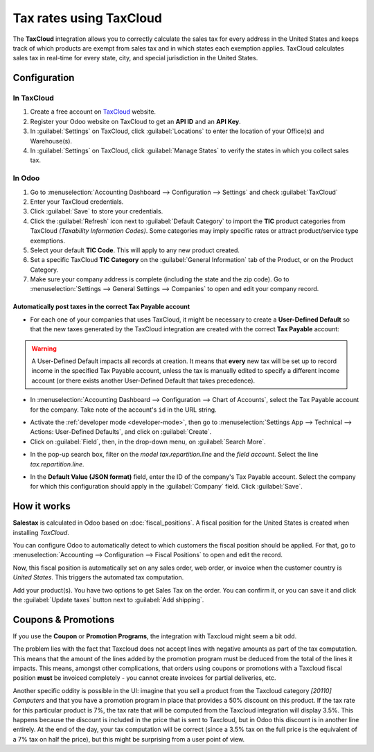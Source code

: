 ========================
Tax rates using TaxCloud
========================

The **TaxCloud** integration allows you to correctly calculate the sales tax for every address in
the United States and keeps track of which products are exempt from sales tax and in which states
each exemption applies. TaxCloud calculates sales tax in real-time for every state, city, and
special jurisdiction in the United States.

Configuration
=============

In TaxCloud
-----------
#. Create a free account on `TaxCloud <https://taxcloud.com/#register>`__ website.
#. Register your Odoo website on TaxCloud to get an **API ID** and an **API Key**.
#. In :guilabel:`Settings` on TaxCloud, click :guilabel:`Locations` to enter the location of your
   Office(s) and Warehouse(s).
#. In :guilabel:`Settings` on TaxCloud, click :guilabel:`Manage States` to verify the states in
   which you collect sales tax.

.. image:: taxcloud/tax-cloud-settings.png
   :align: center
   :alt: TaxCloud settings.

In Odoo
-------
#. Go to :menuselection:`Accounting Dashboard --> Configuration --> Settings` and check
   :guilabel:`TaxCloud`
#. Enter your TaxCloud credentials.
#. Click :guilabel:`Save` to store your credentials.
#. Click the :guilabel:`Refresh` icon next to :guilabel:`Default Category` to import the **TIC**
   product categories from TaxCloud *(Taxability Information Codes)*. Some categories may imply
   specific rates or attract product/service type exemptions.
#. Select your default **TIC Code**. This will apply to any new product created.
#. Set a specific TaxCloud **TIC Category** on the :guilabel:`General Information` tab of the
   Product, or on the Product Category.
#. Make sure your company address is complete (including the state and the zip code). Go to
   :menuselection:`Settings --> General Settings --> Companies` to open and edit your company
   record.

.. image:: taxcloud/taxcloud02.png
  :align: center
  :alt: Enter your TaxCloud credentials.

Automatically post taxes in the correct Tax Payable account
~~~~~~~~~~~~~~~~~~~~~~~~~~~~~~~~~~~~~~~~~~~~~~~~~~~~~~~~~~~

* For each one of your companies that uses TaxCloud, it might be necessary to create a 
  **User-Defined Default** so that the new taxes generated by the TaxCloud integration are created 
  with the correct **Tax Payable** account:
  
.. warning::
   A User-Defined Default impacts all records at creation.  It means that **every** new tax will be 
   set up to record income in the specified Tax Payable account, unless the tax is manually edited
   to specify a different income account (or there exists another User-Defined Default that takes 
   precedence).

* In :menuselection:`Accounting Dashboard --> Configuration --> Chart of Accounts`, select the Tax
  Payable account for the company. Take note of the account's ``id`` in the URL string.

.. image:: taxcloud/user-default-find-account-id.png
   :align: center
   :alt: The account's ID can be found in the URL string as 'id=...'.

* Activate the :ref:`developer mode <developer-mode>`, then go to 
  :menuselection:`Settings App --> Technical --> Actions: User-Defined Defaults`, and click on
  :guilabel:`Create`.

* Click on :guilabel:`Field`, then, in the drop-down menu, on :guilabel:`Search More`.

.. image:: taxcloud/user-default-search-field.png
   :alt: Click on 'Search More' in the 'Field' drop-down menu. 
   :align: center

* In the pop-up search box, filter on the *model* `tax.repartition.line` and the *field* `account`.
  Select the line `tax.repartition.line`.

.. image:: taxcloud/user-default-select-field.png
   :alt: Select the 'account' field of the 'tax.repartition.line' model. 
   :align: center

* In the **Default Value (JSON format)** field, enter the ID of the company's Tax Payable account.
  Select the company for which this configuration should apply in the :guilabel:`Company` field.
  Click :guilabel:`Save`.

.. image:: taxcloud/user-default-enter-default-account-id.png
   :align: center
   :alt: Enter the ID of the company's Tax Payable account.

How it works
============

**Salestax** is calculated in Odoo based on :doc:`fiscal_positions`. A fiscal position for the
United States is created when installing *TaxCloud*.

You can configure Odoo to automatically detect to which customers the fiscal position should be
applied.  For that, go to :menuselection:`Accounting --> Configuration --> Fiscal Positions` to open
and edit the record.

.. image:: taxcloud/taxcloud03.png
  :align: center

Now, this fiscal position is automatically set on any sales order, web order, or invoice when the
customer country is *United States*. This triggers the automated tax computation.

.. image:: taxcloud/taxcloud04.png
  :align: center

Add your product(s). You have two options to get Sales Tax on the order.  You can confirm it, or you
can save it and click the :guilabel:`Update taxes` button next to :guilabel:`Add shipping`.

Coupons & Promotions
====================

If you use the **Coupon** or **Promotion Programs**, the integration with Taxcloud might seem a bit
odd.

The problem lies with the fact that Taxcloud does not accept lines with negative amounts as part of
the tax computation. This means that the amount of the lines added by the promotion program must be
deduced from the total of the lines it impacts. This means, amongst other complications, that orders
using coupons or promotions with a Taxcloud fiscal position **must** be invoiced completely - you
cannot create invoices for partial deliveries, etc.

Another specific oddity is possible in the UI: imagine that you sell a product from the Taxcloud
category *[20110] Computers* and that you have a promotion program in place that provides a 50%
discount on this product. If the tax rate for this particular product is 7%, the tax rate that will
be computed from the Taxcloud integration will display 3.5%. This happens because the discount is
included in the price that is sent to Taxcloud, but in Odoo this discount is in another line
entirely. At the end of the day, your tax computation will be correct (since a 3.5% tax on the full
price is the equivalent of a 7% tax on half the price), but this might be surprising from a user
point of view.

.. seealso::
   - :doc:`fiscal_positions`
